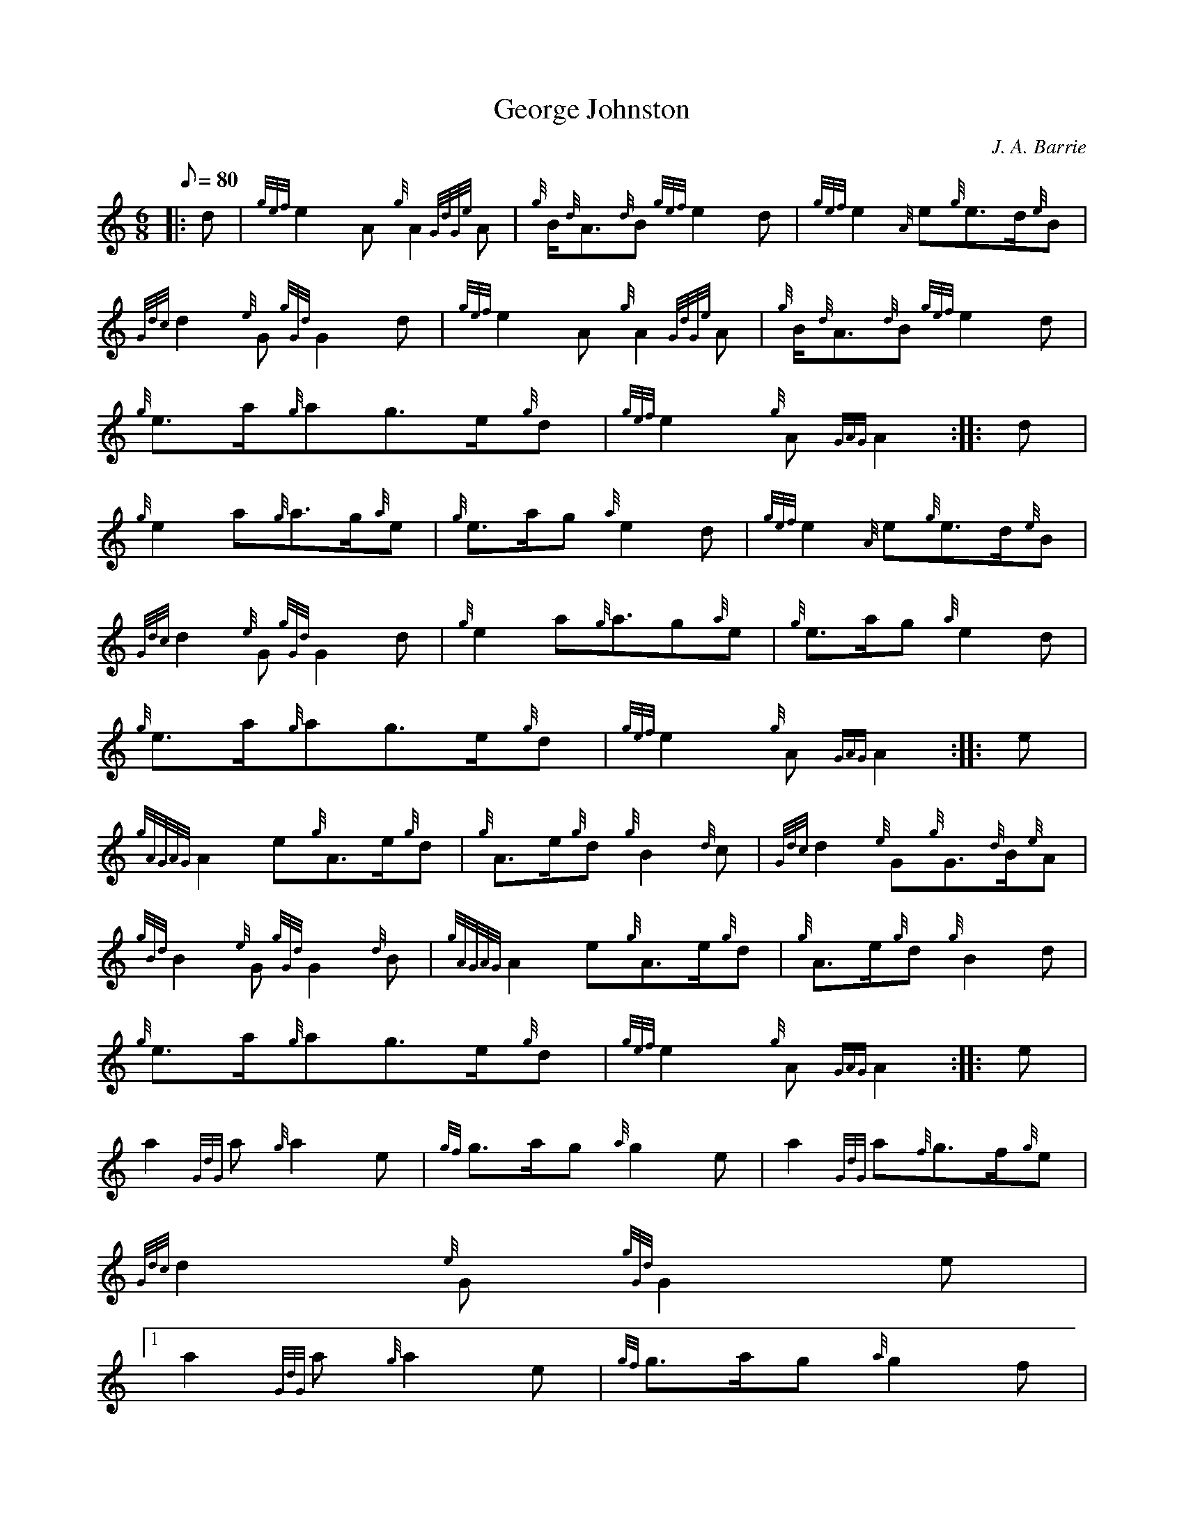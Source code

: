 X:1
T:George Johnston
M:6/8
L:1/8
Q:80
C:J. A. Barrie
S:March
K:HP
|: d | \
{gef}e2A{g}A2{GdGe}A | \
{g}B/2{d}A3/2{d}B{gef}e2d | \
{gef}e2{A}e{g}e3/2d/2{e}B |
{Gdc}d2{e}G{gGd}G2d | \
{gef}e2A{g}A2{GdGe}A | \
{g}B/2{d}A3/2{d}B{gef}e2d |
{g}e3/2a/2{g}ag3/2e/2{g}d | \
{gef}e2{g}A{GAG}A2 :: \
d |
{g}e2a{g}a3/2g/2{a}e | \
{g}e3/2a/2g{a}e2d | \
{gef}e2{A}e{g}e3/2d/2{e}B |
{Gdc}d2{e}G{gGd}G2d | \
{g}e2a{g}a3/2g{a}e | \
{g}e3/2a/2g{a}e2d |
{g}e3/2a/2{g}ag3/2e/2{g}d | \
{gef}e2{g}A{GAG}A2 :: \
e |
{gAGAG}A2e{g}A3/2e/2{g}d | \
{g}A3/2e/2{g}d{g}B2{d}c | \
{Gdc}d2{e}G{g}G3/2{d}B/2{e}A |
{gBd}B2{e}G{gGd}G2{d}B | \
{gAGAG}A2e{g}A3/2e/2{g}d | \
{g}A3/2e/2{g}d{g}B2d |
{g}e3/2a/2{g}ag3/2e/2{g}d | \
{gef}e2{g}A{GAG}A2 :: \
e |
a2{GdG}a{g}a2e | \
{gf}g3/2a/2g{a}g2e | \
a2{GdG}a{f}g3/2f/2{g}e |
{Gdc}d2{e}G{gGd}G2e|1
a2{GdG}a{g}a2e | \
{gf}g3/2a/2g{a}g2f |
{g}e3/2a/2{g}ag3/2e/2{g}d | \
{gef}e2{g}A{GAG}A2 :|
